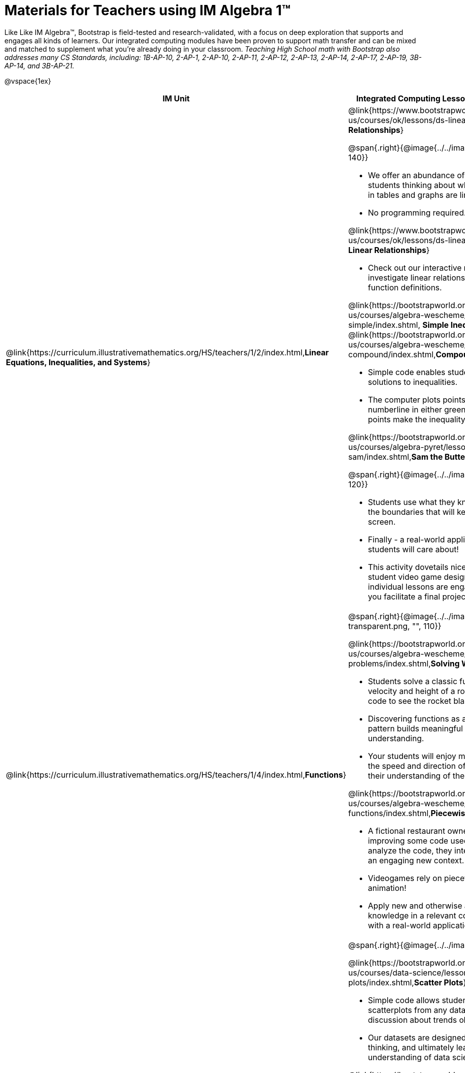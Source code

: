 = Materials for Teachers using IM Algebra 1™

++++
<style>
@import url("../../../../lib/alignment.css");

/* make rocket image BG white */
tr:nth-child(2) img { background: white; }
</style>

++++

Like Like IM Algebra™, Bootstrap is field-tested and research-validated, with a focus on deep exploration that supports and engages all kinds of learners.  Our integrated computing modules have been proven to support math transfer and can be mixed and matched to supplement what you’re already doing in your classroom. __Teaching High School math with Bootstrap also addresses many CS Standards, including: 1B-AP-10, 2-AP-1, 2-AP-10, 2-AP-11, 2-AP-12, 2-AP-13, 2-AP-14, 2-AP-17, 2-AP-19, 3B-AP-14, and 3B-AP-21.__

@vspace{1ex}

[cols=".^1a,6a", stripes="none",options="header"]
|===
| *IM Unit*
| *Integrated Computing Lessons that can extend the IM Unit*


| @link{https://curriculum.illustrativemathematics.org/HS/teachers/1/2/index.html,*Linear Equations, Inequalities, and Systems*}
|

@link{https://www.bootstrapworld.org/materials/spring2021/en-us/courses/ok/lessons/ds-linearity/index.shtml, *Linear Relationships*}

@span{.right}{@image{../../images/linear-relationships.png, "", 140}}

- We offer an abundance of interactive materials to get students thinking about whether relationships represented in tables and graphs are linear.
- No programming required.

@link{https://www.bootstrapworld.org/materials/spring2021/en-us/courses/ok/lessons/ds-linearity-2/index.shtml, *Defining Linear Relationships*}

- Check out our interactive materials that invite students to investigate linear relationships in tables, graphs, and function definitions.

@link{https://bootstrapworld.org/materials/latest/en-us/courses/algebra-wescheme/lessons/inequalities1-simple/index.shtml, *Simple Inequalities*} and @link{https://bootstrapworld.org/materials/latest/en-us/courses/algebra-wescheme/lessons/inequalities2-compound/index.shtml,*Compound Inequalities*}

- Simple code enables students to test solutions and non-solutions to inequalities.
- The computer plots points provided by students on a numberline in either green or red, depending on if those points make the inequality true or false.

@link{https://bootstrapworld.org/materials/latest/en-us/courses/algebra-pyret/lessons/inequalities3-sam/index.shtml,*Sam the Butterfly - Applying Inequalities*}

@span{.right}{@image{../../images/sam-the-butterfly2.png, "", 120}}

- Students use what they know about inequalities to define the boundaries that will keep a video game character on screen.
- Finally - a real-world application of inequalities that your students will care about!
- This activity dovetails nicely into the culminating project of student video game design and creation - but our individual lessons are engaging and worthwhile whether you facilitate a final project or not.


| @link{https://curriculum.illustrativemathematics.org/HS/teachers/1/4/index.html,*Functions*}
| @span{.right}{@image{../../images/solving-word-problems3-transparent.png, "", 110}}

@link{https://bootstrapworld.org/materials/latest/en-us/courses/algebra-wescheme/lessons/solving-word-problems/index.shtml,*Solving Word Problems*}

- Students solve a classic function word problem about the velocity and height of a rocket - and then write simple code to see the rocket blast off.
- Discovering functions as an abstraction over an arithmetic pattern builds meaningful and lasting conceptual understanding.
- Your students will enjoy modifying their code to change the speed and direction of the rocket - further developing their understanding of the distance / velocity relationship.

@link{https://bootstrapworld.org/materials/latest/en-us/courses/algebra-wescheme/lessons/piecewise-functions/index.shtml,*Piecewise Functions*}

- A fictional restaurant owner, Alice, solicits students’ help in improving some code used at the restaurant. As students analyze the code, they interact with piecewise functions in an engaging new context.
- Videogames rely on piecewise functions for player animation!
- Apply new and otherwise abstract mathematical knowledge in a relevant context, and awe your students with a real-world application they will care about.


| @link{https://curriculum.illustrativemathematics.org/HS/teachers/1/3/index.html,*Two-variable Statistics*}
| @span{.right}{@image{../../images/scatterplots.png, "", 160}}

@link{https://bootstrapworld.org/materials/latest/en-us/courses/data-science/lessons/scatter-plots/index.shtml,*Scatter Plots*}

- Simple code allows students to quickly generate scatterplots from any dataset, allowing for lively discussion about trends observed.
- Our datasets are designed to spark interest, foster deep thinking, and ultimately lead students to a nuanced understanding of data science concepts.

@link{https://bootstrapworld.org/materials/latest/en-us/courses/data-science/lessons/correlations/index.shtml,*Correlations*}

- Your students will search out correlations in a dataset, discussing and analyzing the form, direction, and strength of the linear relationships they see in the scatterplots they generate.
- Students will repeat this process in a dataset of their choice, one that sparks their interest. Simple code enables students to use linear regression to quantify patterns in their dataset.
- Our data science curriculum leverages students' curiosity about the world around them to inspire real data analysis and original research. Individual lessons are impactful regardless of whether you opt to facilitate the culminating research project or not.


|===
[.footer]
--
Excited to learn more? @link{http://bootstrapworld.org/materials/, Our materials} are free of charge, and we love training teachers to use them! @link{https://www.bootstrapworld.org/workshops/index.shtml, Sign up for a workshop} today!

[.funders]
Created with support from: @image{../../../../lib/images/nsf.png}

www.BootstrapWorld.org  |  contact@BootstrapWorld.org
--
